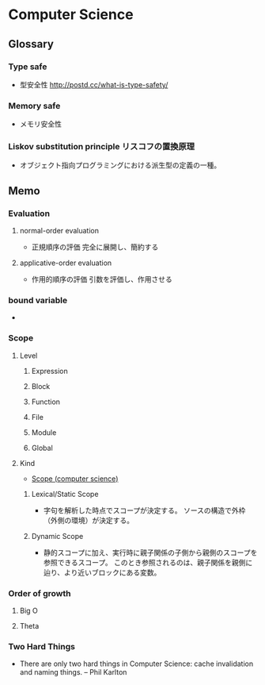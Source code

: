 * Computer Science
** Glossary
*** Type safe
- 型安全性
  http://postd.cc/what-is-type-safety/
*** Memory safe
- メモリ安全性
*** Liskov substitution principle リスコフの置換原理
- オブジェクト指向プログラミングにおける派生型の定義の一種。
  
** Memo
*** Evaluation
**** normal-order evaluation
- 正規順序の評価
  完全に展開し、簡約する

**** applicative-order evaluation
- 作用的順序の評価
  引数を評価し、作用させる

*** bound variable
- 
  
*** Scope
**** Level
***** Expression

***** Block

***** Function

***** File

***** Module

***** Global

**** Kind
- [[https://en.wikipedia.org/wiki/Scope_(computer_science)][Scope (computer science)]]
***** Lexical/Static Scope 
- 字句を解析した時点でスコープが決定する。
  ソースの構造で外枠（外側の環境）が決定する。
***** Dynamic Scope
- 静的スコープに加え、実行時に親子関係の子側から親側のスコープを参照できるスコープ。
  このとき参照されるのは、親子関係を親側に辿り、より近いブロックにある変数。
*** Order of growth

**** Big O

**** Theta
*** Two Hard Things
- 
  There are only two hard things in Computer Science:
  cache invalidation and naming things.
  -- Phil Karlton
